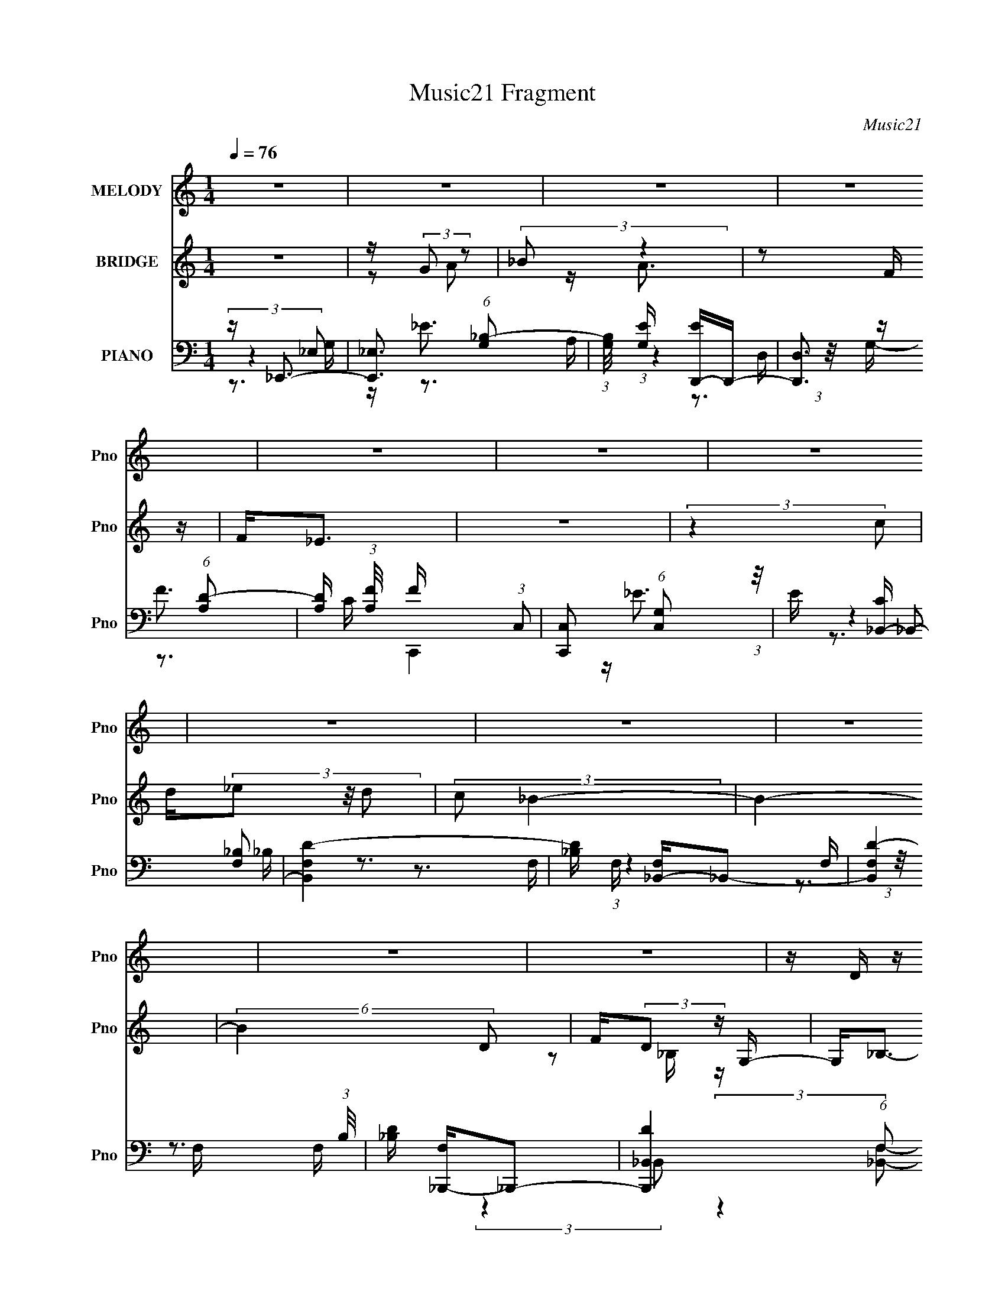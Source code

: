 X:1
T:Music21 Fragment
C:Music21
%%score 1 ( 2 3 ) ( 4 5 6 7 )
L:1/16
Q:1/4=76
M:1/4
I:linebreak $
K:none
V:1 treble nm="MELODY" snm="Pno"
V:2 treble nm="BRIDGE" snm="Pno"
V:3 treble 
L:1/4
V:4 bass nm="PIANO" snm="Pno"
V:5 bass 
V:6 bass 
V:7 bass 
L:1/4
V:1
 z4 | z4 | z4 | z4 | z4 | z4 | z4 | z4 | z4 | z4 | z4 | z4 | z D z D | z D z D | F2>F2 | z F_E2- | %16
 E2<D2 | z4 | z4 | z4 | z _B, z B, | z _B, z B, | C2>C2 | z _B,C2- | C2<D2- | D4 | z4 | z4 | %28
 z D z D | z D z D- | DF2F | z F z _E | D4- | D z3 | z4 | z4 | z _B, z B, | z _B, z B, | C2>C2- | %39
 C z _B,A,- | A,2<_B,2- | B,4- | B,3 z | z4 | z D z D | z D z D | z F2F | z F2F | z G3 | z3 F | %50
 D4 | z4 | z _E z E | z _E z E- | EF z F- | F z C_B,- | B,2<C2- | C3 z | z4 | z4 | z D z D | %61
 z D z D | z F z F | z F z F- | F2<G2 | z4 | FD2 z | z4 | z _B, z B, | z _B, z B, | z C2C- | %71
 C z _B,A,- | A,2<_B,2- | B,4 | z3 _B,- | B,D2F- | F2<G2- | G2 G z G | z G2 z | z G2D- | DF2 z | %81
 z D z C | _B,3 z | z _B, z B, | C2 z2 | z C z C | D2>C2- | C2 z C- | C2 z C- | C4- | C2 z _B,- | %91
 B,D2F- | F2<G2 | z G z G | z G3 | z G2D- | D2<F2 | z D2C | _B,3 z | z _B, z B, | C3 z | z C z C | %102
 D2>C2 | z2 DC- | C z2 _B,- | B,4- | B,4- | B, z3 | z4 | z4 | z4 | z4 | z4 | z4 | z4 | z4 | z4 | %117
 z4 | z4 | z4 | z4 | z4 | z4 | z4 | z4 | z4 | z4 | z4 | z4 | z4 | z4 | z4 | z4 | z4 | z4 | z4 | %136
 z4 | z4 | z4 | z4 | z D z D | z D z D | F2>F2 | z F_E2- | E2<D2 | z4 | z4 | z4 | z _B, z B, | %149
 z _B, z B, | C2>C2 | z _B,C2- | C2<D2- | D4 | z4 | z4 | z D z D | z D z D- | DF2F | z F z _E | %160
 D4- | D z3 | z4 | z4 | z _B, z B, | z _B, z B, | C2>C2- | C z _B,A,- | A,2<_B,2- | B,4- | B,3 z | %171
 z4 | z D z D | z D z D | z F2F | z F2F | z G3 | z3 F | D4 | z4 | z _E z E | z _E z E- | EF z F- | %183
 F z C_B,- | B,2<C2- | C3 z | z4 | z4 | z D z D | z D z D | z F z F | z F z F- | F2<G2 | z4 | %194
 FD2 z | z4 | z _B, z B, | z _B, z B, | z C2C- | C z _B,A,- | A,2<_B,2- | B,4 | z3 _B,- | B,D2F- | %204
 F2<G2- | G2 G z G | z G2 z | z G2D- | DF2 z | z D z C | _B,3 z | z _B, z B, | C2 z2 | z C z C | %214
 D2>C2- | C2 z C- | C2 z C- | C4- | C2 z _B,- | B,D2F- | F2<G2 | z G z G | z G3 | z G2D- | D2<F2 | %225
 z D2C | _B,3 z | z _B, z B, | C3 z | z C z C | D2>C2 | z2 DC- | C z2 _B,- | B,4- | B, z2 _B,- | %235
 B,D2F- | F2<G2- | G2 G z G | z G2 z | z G2D- | DF2 z | z D z C | _B,3 z | z _B, z B, | C2 z2 | %245
 z C z C | D2>C2- | C2 z C- | C2 z C- | C4- | C2 z _B,- | B,D2F- | F2<G2 | z G z G | z G3 | %255
 z G2D- | D2<F2 | z D2C | _B,3 z | z _B, z B, | C3 z | z C z C | D2>C2 | z2 DC- | C z2 _B,- | %265
 B,4- | B, z2 _B,- | B,D2F- | F2<G2- | G2 G z G | z G2 z | z G2D- | DF2 z | z D z C | _B,3 z | %275
 z _B, z B, | C2 z2 | z C z C | D2>C2- | C2 z C- | C2 z C- | C4- | C2 z _B,- | B,D2F- | F2<G2 | %285
 z G z G | z G3 | z G2D- | D2<F2 | z D2C | _B,3 z | z _B, z B, | C3 z | z C z C | D2>C2 | z4 | z4 | %297
 z D2C- | C2<_B,2- | B,4- | B,4- | B,4- | B, z3 |] %303
V:2
 z4 | z (3:2:2G2 z2 | (3:2:2_B2 z4 | z2 F z | F2<_E2 | z4 | (3:2:2z4 c2 | d(3_e2 z/ d2 | %8
 (3:2:2c2 _B4- | B4- | (6:5:2B4 D2 | F(3:2:2D2 z G,- | G,2<_B,2- | B,4- | B,3 z | z4 | z3 D | %17
 z _B, z G- | (3:2:2G/ z (6:5:2z2 C2 | [_B,C] z B,G,- | G,3 z | z4 | z4 | z4 | z4 | z D2 z | %26
 (6:5:1F2 z (3:2:1C2 | [_B,C] z DB,- | B,4- | B, z3 | z4 | z4 | z4 | z _B3 | z (3d2 z/ c2 | %35
 z c_B z | z _B3- | B4 | z4 | z4 | (3:2:2z4 F2 | [_B_E] z DE- | D4- (3:2:1E/ | (3:2:1D4 C2 D- | %44
 D4- | D z3 | z4 | z4 | z4 | [G,_B,] z B, z | _B,G z D | [_B,C] z B, z | z _B,3- | B,4- | B, z3 | %55
 z4 | z4 | z cd z | _e2<f2- | f3 (3:2:1_e2 | fd_B z | (3:2:1G2 _B3- | B3 z | z4 | z4 | z dc z | %66
 cc z2 | z c[_Bc] z | G2<_B2- | B4 | z4 | z4 | z2 e z | (3:2:1[e^c]2 ^c5/3 z | z (3:2:2_E2 z2 | %75
 ^C2<_B,2- | B,2 z2 | z4 | z4 | z4 | z4 | z4 | z4 | z4 | z4 | z4 | z4 | z4 | z4 | z4 | z4 | z4 | %92
 z4 | z4 | z4 | z4 | z4 | z4 | z4 | z4 | z4 | z4 | z4 | z4 | z4 | z4 | z4 | z d2 z | f4- | %109
 f z dg- | f4- (3:2:1g/ | f_B2c- | d4- (3:2:1c/ | d z _B z | d4- | d_B2 z | G4 | z2 A z | F4- | %119
 F2 z _B | _E4 | (3:2:2z4 d2- | (3:2:2d4 c2- | (3:2:2c4 d2 | _e2<f2- | f z _b z | f4 | z d_e z | %128
 [d_e]f2f- | _e (3:2:1f/ f e z | (3:2:2[dc]2 _B4- | (3:2:2B/ z z G z | _B3 z | z2 c z | d2c2- | %135
 c2 z2 | [_BA]2<B2- | B4- | B4- | B4 | z4 | z4 | z4 | z4 | z4 | z3 [F,,,F]- | %146
 G,,,4 (3:2:1[F,,,F]/ | z4 | z [_E,,_E,]3- | [E,,E,]4 | z4 | z4 | z4 | z _B[_eg]2- | [eg]2<[fd]2- | %155
 (12:11:2[fd]4 z/ | z4 | (3:2:2z2 f4- | f4- | (3:2:2f2 z _ed- | c (3:2:1d/ _B3- | B4- [F,,,FA]2 | %162
 B2<[GG,,,_B]2 | z4 | z4 | z4 | z4 | z4 | z2 F_B- | d4 (3:2:1B/ | z2 F2 | c4- | c z3 | z4 | z4 | %175
 z4 | z4 | z4 | z4 | z4 | z4 | z4 | z4 | z4 | z4 | z4 | z4 | z4 | z4 | z f3- | f4- | f z _ed- | %192
 c (3:2:1d/ _B3- | B4- | B3 z | z4 | z4 | z4 | z3 A- | A3 (3:2:1c2- | (3:2:1c2 _B3- | %201
 B4- [_E,,_E]2- | (12:11:1B4 [E,,E] [DD,,]2 (3:2:1z/ | z4 | z4 | z4 | z4 | z4 | z4 | z4 | z4 | z4 | %212
 z4 | z4 | z4 | z4 | z4 | z3 f- | f4- | f2_ed- | c (3:2:1d/ _B3- | B4- | B4 | z4 | z4 | z4 | z4 | %227
 z4 | z4 | z4 | z4 | z4 | z4 | z4 | z4 | z4 | z4 | z4 | z4 | z4 | z4 | z4 | z4 | z4 | z4 | z4 | %246
 z4 | z4 | (3:2:2z4 [Ffa]2- | (3:2:2[Ffa] z2 [g_e_E]2- | [geE][Dfd] z2 | [Cc]4- | %252
 [Cc]2<[d_B_B,]2- | [dBB,] z3 | z4 | z4 | z4 | z4 | z4 | z4 | z4 | z4 | z4 | z4 | z4 | z2 _e z | %266
 c2<_B2- | B4- | B z3 | z4 | z4 | z4 | z4 | z4 | z4 | z4 | z4 | z4 | z4 | z4 | (3:2:2z4 c2- | %281
 (12:11:1c4 _B (3:2:1z/ | G2<F2- | F4 | z4 | z4 | z4 | z4 | z4 | z4 | z4 | z4 | z4 | z4 | z4 | z4 | %296
 z4 | z4 | z3 _B,- | B,D2F- | F2<G2 | z G z G | z G3 | z G2D- | D2<C2 | z D2C | _B,3 z | %307
 z _B, z B, | C3 z | z C z C | D2>C2 | z2 C2- | C2 (3:2:2z C2- | C4- | (3:2:2C z2 z _B,- | B,D2F- | %316
 F2<G2 | z G z G | z G3 | z G2D- | D2<C2 | z D2C | _B,3 z | z _B, z B, | C3 z | z C z C | D2>C2- | %327
 (3C/ z z2 D (3:2:1z/ | C2 (3:2:2z _B,2- | B,4- | B,4 _B, | z D2F- | F2<G2 | z G z G | z G3 | %335
 z G2D- | D2<C2 | z D2C | _B,3 z | z _B, z B, | C3 z | z C z C | D2>C2- | (3:2:2C/ z (6:5:2z2 C2- | %344
 (6:5:1C2 z (3:2:1C2- | C4- | (6:5:1C2 z (3:2:1_B,2- | (3:2:2B, z/ D2 z | (3:2:1F2 G2 z | z G2 z | %350
 (3:2:1G2 G z2 |] %351
V:3
 x | z/ A/ | z/4 A3/4 | x | x | x | x | x | x | x | x7/6 | z/ _B,/4 z/4 | x | x | x | x | x | x | %18
 x | x | x | x | x | x | x | (3:2:2z F/- | x | x | x | x | x | x | x | x | x | (3:2:2z G/ | x | x | %38
 x | x | x | x | x13/12 | x17/12 | x | x | x | x | x | (3:2:2z D/ | x | (3:2:2z G,/ | x | x | x | %55
 x | x | x | x | x13/12 | (3:2:2z G/- | x13/12 | x | x | x | x | x | x | x | x | x | x | %72
 (3:2:2z _e/- | (3:2:2z _B/ | z/ [_B_E]/4 z/4 | x | x | x | x | x | x | x | x | x | x | x | x | x | %88
 x | x | x | x | x | x | x | x | x | x | x | x | x | x | x | x | x | x | x | (3:2:2z _e/ | x | x | %110
 x13/12 | x | x13/12 | (3:2:2z _e/ | x | (3:2:2z A/ | x | (3:2:2z _B/ | x | x | x | x | x | x | x | %125
 (3:2:2z a/ | x | x | z/ g/4 z/4 | x13/12 | x | (3:2:2z A/ | x | (3:2:2z d/ | x | x | x | x | x | %139
 x | x | x | x | x | x | x | G/ z/ x/12 | x | x | x | x | x | x | x | x | x | x | x | x | x | %160
 x13/12 | x3/2 | x | x | x | x | x | x | x | x13/12 | x | x | x | x | x | x | x | x | x | x | x | %181
 x | x | x | x | x | x | x | x | x | x | x | x13/12 | x | x | x | x | x | x | x13/12 | x13/12 | %201
 x3/2 | x7/4 | x | x | x | x | x | x | x | x | x | x | x | x | x | x | x | x | x | x13/12 | x | x | %223
 x | x | x | x | x | x | x | x | x | x | x | x | x | x | x | x | x | x | x | x | x | x | x | x | %247
 x | x | x | x | _e/ z/ | x | x | x | x | x | x | x | x | x | x | x | x | x | (3:2:2z d/ | x | x | %268
 x | x | x | x | x | x | x | x | x | x | x | x | x | (3:2:2z A/ x/4 | x | x | x | x | x | x | x | %289
 x | x | x | x | x | x | x | x | x | x | x | x | x | x | x | x | x | x | x | x | x | x | x | x | %313
 x | x | x | x | x | x | x | x | x | x | x | x | x | x | z3/4 C/4- | x | x | x5/4 | x | x | x | x | %335
 x | x | x | x | x | x | x | x | x | x | x | x | (3:2:2z F/- | x13/12 | (3:2:2z G/- | x13/12 |] %351
V:4
 z _E,,3- | [E,,_E,]3 (6:5:1[G,_B,-]2 | (3:2:1[B,G,]/ [G,E]2/3 [ED,,-]/3D,,8/3- | %3
 [D,,D,]3 (6:5:1[A,D-]2 | [DA,] (3:2:1[A,F]/ F2/3 x2/3 (3:2:1C,2 | %5
 [C,,C,]2 (6:5:1[G,C,]2 (3:2:1z/ | E [C_B,,-] _B,,2- | [B,,F,D-]4 | [D_B,] [F,_B,,-]_B,,2- | %9
 [B,,F,D-]4 (3:2:1B,/ | [D_B,] [F,_B,,,-]_B,,,2- | [B,,,_B,,D-]4 (6:5:1F,2 | %12
 (12:7:2[D_B,]4 [B,,F,_B,,-]2 (3:2:1_B,,/- | (3:2:1[B,,_B,D-]8 B,,,4 (6:5:1F,2 | %14
 [D_B,] [F,_B,,,-]_B,,,2- | [B,,,_B,,D-]2>D2- | [DF,] [B,G,,-]G,,2- | [G,,D,D]4 G, | %18
 [B,G,]2<G,,2- | [G,,D,]3 [G,_B,-] | (3:2:1[B,G,]/ G,2/3_E,,3- | [E,,_E,]3 [G,_B,-] | %22
 (3:2:1[B,G,]/ G,2/3F,,3- | [F,,C,]2 F, A,- | (3:2:1[A,F,]/ [F,C]2/3 [C_B,,,-]/3_B,,,8/3- | %25
 [B,,,_B,,-D-]4 F, | [B,,D_B,] (3:2:1[_B,F,]/ F,2/3 x _B,,- | %27
 (6:5:1[B,,F,D-]2[D-B,,,]7/3 (12:11:1B,,,16/11 | [D_B,] (3:2:1[B,,F,_B,,,-]_B,,,7/3- | %29
 [B,,,_B,,D-]2>[D-F,]2 | [D_B,] (3:2:1[F,A,,-]/A,,8/3- | [A,,A,F-]2>[F-D]2 | %32
 [FA,] (3:2:1[DG,,-]/G,,8/3- | [G,,D,]4 G, | [DG,]2 (6:5:1[B,D,G,]2 (3:2:1[D,G,]/ | %35
 (12:7:1[G,,D,_B,]4 (3:2:2[D,_B,]/ z/ G,- | [G,_B,]2<_E,,2- | (12:7:1[E,,_E,]4 [G,G,-] G,2/3- | %38
 [G,_B,] [EF,,-]F,,2- | (12:7:1[F,,C,]4 [F,F,-] F,2/3- | [F,A,] [C_B,,] (3:2:2_B,,5/2 z/ | %41
 (3:2:2[_B,,_B,]4 z/ F,- | [F,_B,] (3:2:1[_B,D]/ D2/3 x2/3 (3:2:1[_B,,B,]2 | [_B,,_B,D]4 | %44
 [F,_B,]2<_B,,2- | (3:2:1[B,F,]/ [F,B,,-]2/3 [B,,-_B,F,-]10/3 B,, | [F,_B,] [DA,,-]A,,2- | %47
 (12:11:1[A,,A,DA,-]4A,/3- | [A,D] [FG,,-]G,,2- | [G,,D,-]4 G, | %50
 [D,_B,] (3:2:1[_B,G,]/ G,2/3 [DD,] D,2/3 (3:2:1z/ | (12:7:1[G,,D,_B,]4 [G,G,-] G,2/3- | %52
 [G,_B,]2<_E,,2- | [E,,_E,]2 G, G,- | [G,_B,] [EF,,-]F,,2- | [F,,C,C]4 F, | %56
 (3:2:1[F,A,]/ A,2/3F,,3- | [F,,C,C]4 F, | [F,A,] (3:2:2A,/ z2 C, (3:2:1z/ | %59
 [F,,C,A,]3 (3:2:1[A,F,] F,/3 | [CA,] (3:2:1[F,_B,,-]/_B,,8/3- | [B,,F,_B,]4 (3:2:1B,/ | %62
 [D_B,] (3:2:1[F,A,,-]/A,,8/3- | [A,,A,DA,-]4 (3:2:1D/ | [A,D] [FG,,-]G,,2- | [G,,D,D]4 G, | %66
 [G,_B,] (3:2:2_B,/ z2 D, (3:2:1z/ | (12:7:1[G,,D,]4 [G,G,-] G,2/3- | %68
 [G,_B,] (3:2:2_B,/ z2 _E, (3:2:1z/ | [E,,_E,]3 [G,G,-] | [G,_B,] [EF,,-]F,,2- | [F,,C,]2 F, F,- | %72
 [F,A,] [C_B,,] (3:2:2_B,,5/2 z/ | (3:2:1[B,_B,,_B,]/ (3:2:2[_B,,_B,]7/2 z/ F,- | %74
 [F,_B,] (3:2:1[_B,D]/ D2/3 x2/3 (3:2:1[_B,,B,D]2 | z3 [_B,D]- | F, (3:2:1[B,D]/ G,,3- | %77
 [G,,_B,D]4 (12:7:1D,8 G, | (3:2:1[G,_B,D]/ [_B,D]2/3G,,3- | [G,,D,_B,]3 [G,G,-] | %80
 [G,_B,] [DF,,-]F,,2- | [F,,C,A,]2 (3:2:2[A,F,]5/2 z/ | %82
 [CA,_B,,] (3:2:2[A,_B,,F,]/ z2 B,, (3:2:1z/ | (6:5:1[F,_B,,]2 (3:2:2_B,,3/2 z/ F,- | %84
 [F,_B,] [DC,,-]C,,2- | [C,,C,C,-]3 (3:2:1[C,-G,]3/2 | %86
 (3:2:1[C,C] [CG,]/3 (6:5:1[G,F,,-]8/5[F,,-E]5/3 | [F,,C,C,F,]4 F, | [CA,]2<F,,2- | %89
 [F,,C,C,-]4 F, | (3:2:4[C,A,C] [A,CF,] z2 C,2 | [F,,C,G,]3 (3:2:1[G,F,] F,/3 | C, [A,G,,-] G,,2- | %93
 [G,,D,D,-G,-]4 G, | (3:2:1[D,G,_B,] (3:2:1[_B,D] D/3 x D, (3:2:1z/ | [G,,D,D,]3 [G,G,-] | %96
 [G,_B,] [DF,,-]F,,2- | (12:11:1[F,,C,C,F,-]4[F,-F,]/3 F,2/3 | [F,A,] [C_B,,,-]_B,,,2- | %99
 (12:7:1[B,,,_B,,_B,]4[_B,F,]2/3 (6:5:1[F,F,-]6/5 | [F,_B,] [DC,,-]C,,2- | %101
 [C,,C,C,]3 [C,G,,] (12:11:1G,,32/11 G, | [G,C] [EF,,-]F,,2- | [F,,C,C,]3 [F,F,-] | %104
 (3:2:1[F,A,]/ A,2/3_B,,3- | (6:5:1[F,D,]2 [B,,-D,]4 B,, | [F,_B,D] (3:2:2[_B,D]/ z2 D, (3:2:1z/ | %107
 [B,,D,_B,]3 [F,F,-] | (3:2:1[F,_B,]/ [_B,D]2/3 [D_B,,]/3(3_B,,3/2 z/ B,,2- | %109
 (12:7:2[B,,_B,]8 F,2 | [D_B,] (3:2:1[F,A,,-]/A,,8/3- | [A,,A,D]2>A,2- | [A,D] [FG,,-]G,,2- | %113
 [G,,D,D]4 G, | [G,_B,] (3:2:2_B,/ z2 D, (3:2:1z/ | [G,,D,_B,]3 (3:2:1[_B,G,] G,/3 | %116
 D (6:5:1[G,_E,,-]2 _E,,4/3- | [E,,_E,_B,]3 [G,G,-] | [G,_B,] [ED,,-]D,,2- | %119
 [D,,D,D,]3 (3:2:1[A,,F,-]4 F, | [F,A,] [DC,,-]C,,2- | %121
 (12:7:1[C,,C,C,]4 [C,G,]2/3 [G,G,-]/3G,2/3- | (6:5:1[G,CF,,-]2[F,,-E]7/3 | %123
 (12:11:1[F,,C,F,F,A,CA,-C-]4 [A,C]/3- | (3:2:1[A,CF,]/ F,2/3_B,,3- | [B,,-F,_B,]4 B,, | %126
 [D_B,] [F,A,,-]A,,2- | (12:11:1[A,,A,DA,-]4[A,-D]/3 | [A,D] [FG,,-]G,,2- | %129
 [G,,D,D,]3 (6:5:1[G,G,-]2 | [G,_B,] [DE,,-]E,,2- | [E,,E,_B,-]4 (3:2:1B,2 | %132
 (3:2:1[B,E] [EG]/3 G2/3 x/3 F,_B,- | (3:2:1[B,F,]/ [F,B,,]2/3 (3:2:1[B,,_B,]_B,4/3F,- | %134
 [F,_B,] [DF,,-]F,,2- | (12:7:1[F,,C,]4 [F,F,-] F,2/3- | [F,A,] C _B,,F,- | [F,_B,,] [B,,,_B,]3 | %138
 [D_B,]2 (6:5:1[F,_B,,F,-]2F,/3- | [F,_B,,] [B,,,_B,D]4- B,,, | [B,D] [F,_B,,,-] _B,,,2- | %141
 [B,,,_B,D-]4 (3:2:2B,,8 F,2 | [D_B,] [F,_B,,,-]_B,,,2- | [B,,,_B,,D-]2>D2- | [DF,] [B,G,,-]G,,2- | %145
 [G,,D,D]4 G, | [B,G,]2<G,,2- | [G,,D,]3 [G,_B,-] | (3:2:1[B,G,]/ G,2/3_E,,3- | %149
 [E,,_E,]3 [G,_B,-] | (3:2:1[B,G,]/ G,2/3F,,3- | [F,,C,]2 F, A,- | %152
 (3:2:1[A,F,]/ [F,C]2/3 [C_B,,,-]/3_B,,,8/3- | [B,,,_B,,-D-]4 F, | %154
 [B,,D_B,] (3:2:1[_B,F,]/ F,2/3 x _B,,- | (6:5:1[B,,F,D-]2[D-B,,,]7/3 (12:11:1B,,,16/11 | %156
 [D_B,] (3:2:1[B,,F,_B,,,-]_B,,,7/3- | [B,,,_B,,D-]2>[D-F,]2 | [D_B,] (3:2:1[F,A,,-]/A,,8/3- | %159
 [A,,A,F-]2>[F-D]2 | [FA,] (3:2:1[DG,,-]/G,,8/3- | [G,,D,]4 G, | %162
 [DG,]2 (6:5:1[B,D,G,]2 (3:2:1[D,G,]/ | (12:7:1[G,,D,_B,]4 (3:2:2[D,_B,]/ z/ G,- | %164
 [G,_B,]2<_E,,2- | (12:7:1[E,,_E,]4 [G,G,-] G,2/3- | [G,_B,] [EF,,-]F,,2- | %167
 (12:7:1[F,,C,]4 [F,F,-] F,2/3- | [F,A,] [C_B,,] (3:2:2_B,,5/2 z/ | (3:2:2[_B,,_B,]4 z/ F,- | %170
 [F,_B,] (3:2:1[_B,D]/ D2/3 x2/3 (3:2:1[_B,,B,]2 | [_B,,_B,D]4 | [F,_B,]2<_B,,2- | %173
 (3:2:1[B,F,]/ [F,B,,-]2/3 [B,,-_B,F,-]10/3 B,, | [F,_B,] [DA,,-]A,,2- | %175
 (12:11:1[A,,A,DA,-]4A,/3- | [A,D] [FG,,-]G,,2- | [G,,D,-]4 G, | %178
 [D,_B,] (3:2:1[_B,G,]/ G,2/3 [DD,] D,2/3 (3:2:1z/ | (12:7:1[G,,D,_B,]4 [G,G,-] G,2/3- | %180
 [G,_B,]2<_E,,2- | [E,,_E,]2 G, G,- | [G,_B,] [EF,,-]F,,2- | [F,,C,C]4 F, | %184
 (3:2:1[F,A,]/ A,2/3F,,3- | [F,,C,C]4 F, | [F,A,] (3:2:2A,/ z2 C, (3:2:1z/ | %187
 [F,,C,A,]3 (3:2:1[A,F,] F,/3 | [CA,] (3:2:1[F,_B,,-]/_B,,8/3- | [B,,F,_B,]4 (3:2:1B,/ | %190
 [D_B,] (3:2:1[F,A,,-]/A,,8/3- | [A,,A,DA,-]4 (3:2:1D/ | [A,D] [FG,,-]G,,2- | [G,,D,D]4 G, | %194
 [G,_B,] (3:2:2_B,/ z2 D, (3:2:1z/ | (12:7:1[G,,D,]4 [G,G,-] G,2/3- | %196
 [G,_B,] (3:2:2_B,/ z2 _E, (3:2:1z/ | [E,,_E,]3 [G,G,-] | [G,_B,] [EF,,-]F,,2- | [F,,C,]2 F, F,- | %200
 [F,A,] [C_B,,] (3:2:2_B,,5/2 z/ | (3:2:1[B,_B,,_B,]/ (3:2:2[_B,,_B,]7/2 z/ F,- | %202
 [F,_B,] (3:2:1[_B,D]/ D2/3 x2/3 (3:2:1[_B,,B,D]2 | z3 [_B,D]- | F, (3:2:1[B,D]/ G,,3- | %205
 [G,,_B,D]4 (12:7:1D,8 G, | (3:2:1[G,_B,D]/ [_B,D]2/3G,,3- | [G,,D,_B,]3 [G,G,-] | %208
 [G,_B,] [DF,,-]F,,2- | [F,,C,A,]2 (3:2:2[A,F,]5/2 z/ | %210
 [CA,_B,,] (3:2:2[A,_B,,F,]/ z2 B,, (3:2:1z/ | (6:5:1[F,_B,,]2 (3:2:2_B,,3/2 z/ F,- | %212
 [F,_B,] [DC,,-]C,,2- | [C,,C,C,-]3 (3:2:1[C,-G,]3/2 | %214
 (3:2:1[C,C] [CG,]/3 (6:5:1[G,F,,-]8/5[F,,-E]5/3 | [F,,C,C,F,]4 F, | [CA,]2<F,,2- | %217
 [F,,C,C,-]4 F, | (3:2:4[C,A,C] [A,CF,] z2 C,2 | [F,,C,G,]3 (3:2:1[G,F,] F,/3 | C, [A,G,,-] G,,2- | %221
 [G,,D,D,-G,-]4 G, | (3:2:1[D,G,_B,] (3:2:1[_B,D] D/3 x D, (3:2:1z/ | [G,,D,D,]3 [G,G,-] | %224
 [G,_B,] [DF,,-]F,,2- | (12:11:1[F,,C,C,F,-]4[F,-F,]/3 F,2/3 | [F,A,] [C_B,,,-]_B,,,2- | %227
 (12:7:1[B,,,_B,,_B,]4[_B,F,]2/3 (6:5:1[F,F,-]6/5 | [F,_B,] [DC,,-]C,,2- | %229
 [C,,C,C,]3 [C,G,,] (12:11:1G,,32/11 G, | [G,C] [EF,,-]F,,2- | [F,,C,C,]3 [F,F,-] | %232
 (3:2:1[F,A,]/ A,2/3_B,,3- | (6:5:1[F,D,]2 [B,,-D,]4 B,, | [F,_B,D] (3:2:2[_B,D]/ z2 D, (3:2:1z/ | %235
 [B,,D,_B,]3 [F,F,-] | (3:2:1[F,_B,]/ [_B,D]2/3 [DG,,-]/3G,,8/3- | [G,,_B,D]4 (12:7:1D,8 G, | %238
 (3:2:1[G,_B,D]/ [_B,D]2/3G,,3- | [G,,D,_B,]3 [G,G,-] | [G,_B,] [DF,,-]F,,2- | %241
 [F,,C,A,]2 (3:2:2[A,F,]5/2 z/ | [CA,_B,,] (3:2:2[A,_B,,F,]/ z2 B,, (3:2:1z/ | %243
 (6:5:1[F,_B,,]2 (3:2:2_B,,3/2 z/ F,- | [F,_B,] [DC,,-]C,,2- | [C,,C,C,-]3 (3:2:1[C,-G,]3/2 | %246
 (3:2:1[C,C] [CG,]/3 (6:5:1[G,F,,-]8/5[F,,-E]5/3 | [F,,C,C,F,]4 F, | [CA,]2<F,,2- | %249
 [F,,C,C,-]4 F, | (3:2:4[C,A,C] [A,CF,] z2 C,2 | [F,,C,G,]3 (3:2:1[G,F,] F,/3 | C, [A,G,,-] G,,2- | %253
 [G,,D,D,-G,-]4 G, | (3:2:1[D,G,_B,] (3:2:1[_B,D] D/3 x D, (3:2:1z/ | [G,,D,D,]3 [G,G,-] | %256
 [G,_B,] [DF,,-]F,,2- | (12:11:1[F,,C,C,F,-]4[F,-F,]/3 F,2/3 | [F,A,] [C_B,,,-]_B,,,2- | %259
 (12:7:1[B,,,_B,,_B,]4[_B,F,]2/3 (6:5:1[F,F,-]6/5 | [F,_B,] [DC,,-]C,,2- | %261
 [C,,C,C,]3 [C,G,,] (12:11:1G,,32/11 G, | [G,C] [EF,,-]F,,2- | [F,,C,C,]3 [F,F,-] | %264
 (3:2:1[F,A,]/ A,2/3_B,,3- | (6:5:1[F,D,]2 [B,,-D,]4 B,, | [F,_B,D] (3:2:2[_B,D]/ z2 D, (3:2:1z/ | %267
 [B,,D,_B,]3 [F,F,-] | (3:2:1[F,_B,]/ [_B,D]2/3 [DG,,-]/3G,,8/3- | [G,,_B,D]4 (12:7:1D,8 G, | %270
 (3:2:1[G,_B,D]/ [_B,D]2/3G,,3- | [G,,D,_B,]3 [G,G,-] | [G,_B,] [DF,,-]F,,2- | %273
 [F,,C,A,]2 (3:2:2[A,F,]5/2 z/ | [CA,_B,,] (3:2:2[A,_B,,F,]/ z2 B,, (3:2:1z/ | %275
 (6:5:1[F,_B,,]2 (3:2:2_B,,3/2 z/ F,- | [F,_B,] [DC,,-]C,,2- | [C,,C,C,-]3 (3:2:1[C,-G,]3/2 | %278
 (3:2:1[C,C] [CG,]/3 (6:5:1[G,F,,-]8/5[F,,-E]5/3 | [F,,C,C,F,]4 F, | [CA,]2<F,,2- | %281
 [F,,C,C,-]4 F, | (3:2:4[C,A,C] [A,CF,] z2 C,2 | [F,,C,G,]3 (3:2:1[G,F,] F,/3 | C, [A,G,,-] G,,2- | %285
 [G,,D,D,-G,-]4 G, | (3:2:1[D,G,_B,] (3:2:1[_B,D] D/3 x D, (3:2:1z/ | [G,,D,D,]3 [G,G,-] | %288
 [G,_B,] [DF,,-]F,,2- | (12:11:1[F,,C,C,F,-]4[F,-F,]/3 F,2/3 | [F,A,] [C_B,,,-]_B,,,2- | %291
 (12:7:1[B,,,_B,,_B,]4[_B,F,]2/3 (6:5:1[F,F,-]6/5 | [F,_B,] [DC,,-]C,,2- | %293
 [C,,C,C,]3 [C,G,,] (12:11:1G,,32/11 G, | [G,C] [EF,,-]F,,2- | [F,,F,F,-]4 C | %296
 (3:2:1[F,F-] [F-C]10/3 (48:25:1C48/5 | F4 [F,,F,A]4- | [F,,F,A]2<[_B,,,_B,DF]2- | [B,,,B,DF]3 z | %300
 z G,,3- | [G,,_B,D]4 (12:7:1D,8 G, | (3:2:1[G,_B,D]/ [_B,D]2/3G,,3- | [G,,D,_B,]3 [G,G,-] | %304
 [G,_B,] [DF,,-]F,,2- | [F,,C,A,]2 (3:2:2[A,F,]5/2 z/ | %306
 [CA,_B,,] (3:2:2[A,_B,,F,]/ z2 B,, (3:2:1z/ | (6:5:1[F,_B,,]2 (3:2:2_B,,3/2 z/ F,- | %308
 [F,_B,] [DC,,-]C,,2- | [C,,C,C,-]3 (3:2:1[C,-G,]3/2 | %310
 (3:2:1[C,C] [CG,]/3 (6:5:1[G,F,,-]8/5[F,,-E]5/3 | [F,,C,C,F,]4 F, | [CA,]2<F,,2- | %313
 [F,,C,C,-]4 F, | (3:2:4[C,A,C] [A,CF,] z2 C,2 | [F,,C,G,]3 (3:2:1[G,F,] F,/3 | C, [A,G,,-] G,,2- | %317
 [G,,D,D,-G,-]4 G, | (3:2:1[D,G,_B,] (3:2:1[_B,D] D/3 x D, (3:2:1z/ | [G,,D,D,]3 [G,G,-] | %320
 [G,_B,] [DF,,-]F,,2- | (12:11:1[F,,C,C,F,-]4[F,-F,]/3 F,2/3 | [F,A,] [C_B,,,-]_B,,,2- | %323
 (12:7:1[B,,,_B,,_B,]4[_B,F,]2/3 (6:5:1[F,F,-]6/5 | [F,_B,] [DC,,-]C,,2- | %325
 [C,,C,C,]3 [C,G,,] (12:11:1G,,32/11 G, | [G,C] [EF,,-]F,,2- | [F,,C,C,]3 [F,F,-] | %328
 (3:2:1[F,A,]/ A,2/3_B,,3- | (6:5:1[F,D,]2 [B,,-D,]4 B,, | [F,_B,D] (3:2:2[_B,D]/ z2 D, (3:2:1z/ | %331
 [B,,D,_B,]3 [F,F,-] | (3:2:1[F,_B,]/ [_B,D]2/3 [DG,,-]/3G,,8/3- | [G,,_B,D]4 (12:7:1D,8 G, | %334
 (3:2:1[G,_B,D]/ [_B,D]2/3G,,3- | [G,,D,_B,]3 [G,G,-] | [G,_B,] [DF,,-]F,,2- | %337
 [F,,C,A,]2 (3:2:2[A,F,]5/2 z/ | [CA,_B,,] (3:2:2[A,_B,,F,]/ z2 B,, (3:2:1z/ | %339
 (6:5:1[F,_B,,]2 (3:2:2_B,,3/2 z/ F,- | [F,_B,] [DC,,-]C,,2- | [C,,C,C,-]3 (3:2:1[C,-G,]3/2 | %342
 (3:2:1[C,C] [CG,]/3 (6:5:1[G,F,,-]8/5[F,,-E]5/3 | [F,,C,C,F,]4 F, | [CA,]2<F,,2- | %345
 [F,,C,C,-]4 F, | (3:2:4[C,A,C] [A,CF,] z2 C,2 | [F,,C,G,]3 (3:2:1[G,F,] F,/3 | C, [A,G,,-] G,,2- | %349
 [G,,D,D,-G,-]4 G, | (3:2:1[D,G,_B,] (3:2:1[_B,D] D/3 x D, (3:2:1z/ | [G,,D,D,]3 [G,G,-] | %352
 [G,_B,] [DF,,-]F,,2- | (12:11:1[F,,C,C,F,-]4[F,-F,]/3 F,2/3 | A, F, C z3 |] %355
V:5
 (3:2:2z4 _E,2 | z _E3- x2/3 | (3:2:1z4 D, (3:2:1z/ | z F3- x2/3 | C,,4- | z _E3- | %6
 (3:2:2z4 [F,_B,]2 | z3 F,- | (3:2:1z4 F, (3:2:1z/ | z3 F,- x/3 | (3:2:2z4 _B,,2 | %11
 (3:2:2z4 [_B,,F,]2- x5/3 | z _B,,,3- | z3 F,- x7 | (3:2:2z4 [_B,,F,]2 | (3:2:1z4 _B,, (3:2:1z/ | %16
 (3:2:2z4 D,2 | z3 _B,- x | (3:2:1z4 D, (3:2:1z/ | z D3 | z2 _E,G,- | z _E3 | %22
 (3:2:1z4 C, (3:2:1z/ | z C3- | (3:2:1z4 _B,, (3:2:1z/ | z3 F,- x | z _B,,,3- | %27
 (3:2:2z4 [_B,,F,]2- x4/3 | (3:2:2z4 _B,,2 | (3:2:1z4 _B,, (3:2:1z/ | (3:2:1z4 A, (3:2:1z/ | %31
 z3 D- | (3:2:2z4 D,2 | z D3- x | z G,,3- | z D3 | (3:2:1z4 _E, (3:2:1z/ | z (3:2:2_B,4 z/ | %38
 (3:2:1z4 C, (3:2:1z/ | z (3:2:2A,4 z/ | (3:2:2z4 [F,_B,]2 | z D3- | z (3:2:2_B,,2 z2 | z3 F,- | %44
 (3:2:1z4 F, (3:2:1z/ | z D3- x4/3 | (3:2:2z4 [A,D]2 | z F3- | (3:2:1z4 D, (3:2:1z/ | z _B,2G,- x | %50
 z G,,3- | z (3:2:2D4 z/ | (3:2:1z4 _E, (3:2:1z/ | z (3:2:2_B,4 z/ | (3:2:1z4 C, (3:2:1z/ | %55
 z (3:2:2A,4 z/ x | (3:2:1z4 C, (3:2:1z/ | z A,2F,- x | z F,,3- | z C3- | (3:2:1z4 F, (3:2:1z/ | %61
 z D3- x/3 | z2 A,D- | z F3- x/3 | (3:2:1z4 D, (3:2:1z/ | z _B,2G,- x | z G,,3- | z _B,2 z | %68
 z _E,,3- | z _B,2 z | (3:2:1z4 C, (3:2:1z/ | z A,2 z | (3:2:1z4 F, (3:2:1z/ | F,2<D2- | %74
 z (3:2:2_B,,2 z2 | x4 | (3:2:2z4 D,2- x/3 | z3 G,- x17/3 | (3:2:1z4 D, (3:2:1z/ | z D3- | %80
 (3:2:1z4 C, (3:2:1z/ | z C3- | z3 F,- | z (3:2:2_B,4 z/ | (3:2:1z4 C, (3:2:1z/ | z C2G,- | %86
 (3:2:1z4 C, (3:2:1z/ | z (3:2:2A,4 z/ x | (3:2:1z4 C, (3:2:1z/ | z [A,C]2F,- x | z F,,3- | %91
 z2 C,2- | (3:2:1z4 D, (3:2:1z/ | z (3:2:2_B,4 z/ x | z G,,3- | z _B,2 z | z2 C,F,- | %97
 z (3:2:2A,4 z/ x2/3 | (3:2:1z4 _B,, (3:2:1z/ | z D3- | (3:2:2z4 G,,2- | z C2G,- x11/3 | %102
 (3:2:1z4 C, (3:2:1z/ | z (3:2:2A,4 z/ | (3:2:1z4 D, (3:2:1z/ | z (3:2:2[_B,D]4 z/ x8/3 | %106
 z _B,,3- | z D3- | z3 F,- | z D3- x7/3 | (3:2:2z4 [A,D]2 | z F3- | (3:2:1z4 D, (3:2:1z/ | %113
 z (3:2:2_B,4 z/ x | z G,,3- | z D3- | (3:2:1z4 _E, (3:2:1z/ | z _E3- | (3:2:2z4 A,,2- | %119
 z (3:2:2A,4 z/ x8/3 | (3:2:2z4 C,2 | z C2 z | (3:2:2z4 [C,A,C]2 | z2 C,2 | (3:2:2z4 [F,_B,]2 | %125
 z D3- x | (3:2:1z4 A, (3:2:1z/ | z F3- | (3:2:1z4 D, (3:2:1z/ | z _B,2 z x2/3 | z2 (3:2:2E,2 z | %131
 z G3- x4/3 | _B,,4- | z D3- | z2 C,F,- | z A,2 z | _B,,,4- | z D3- | z _B,,,3- | z3 F,- x2 | %140
 (3:2:2z4 _B,,2- | z3 F,- x7 | (3:2:2z4 [_B,,F,]2 | (3:2:1z4 _B,, (3:2:1z/ | (3:2:2z4 D,2 | %145
 z3 _B,- x | (3:2:1z4 D, (3:2:1z/ | z D3 | z2 _E,G,- | z _E3 | (3:2:1z4 C, (3:2:1z/ | z C3- | %152
 (3:2:1z4 _B,, (3:2:1z/ | z3 F,- x | z _B,,,3- | (3:2:2z4 [_B,,F,]2- x4/3 | (3:2:2z4 _B,,2 | %157
 (3:2:1z4 _B,, (3:2:1z/ | (3:2:1z4 A, (3:2:1z/ | z3 D- | (3:2:2z4 D,2 | z D3- x | z G,,3- | z D3 | %164
 (3:2:1z4 _E, (3:2:1z/ | z (3:2:2_B,4 z/ | (3:2:1z4 C, (3:2:1z/ | z (3:2:2A,4 z/ | %168
 (3:2:2z4 [F,_B,]2 | z D3- | z (3:2:2_B,,2 z2 | z3 F,- | (3:2:1z4 F, (3:2:1z/ | z D3- x4/3 | %174
 (3:2:2z4 [A,D]2 | z F3- | (3:2:1z4 D, (3:2:1z/ | z _B,2G,- x | z G,,3- | z (3:2:2D4 z/ | %180
 (3:2:1z4 _E, (3:2:1z/ | z (3:2:2_B,4 z/ | (3:2:1z4 C, (3:2:1z/ | z (3:2:2A,4 z/ x | %184
 (3:2:1z4 C, (3:2:1z/ | z A,2F,- x | z F,,3- | z C3- | (3:2:1z4 F, (3:2:1z/ | z D3- x/3 | z2 A,D- | %191
 z F3- x/3 | (3:2:1z4 D, (3:2:1z/ | z _B,2G,- x | z G,,3- | z _B,2 z | z _E,,3- | z _B,2 z | %198
 (3:2:1z4 C, (3:2:1z/ | z A,2 z | (3:2:1z4 F, (3:2:1z/ | F,2<D2- | z (3:2:2_B,,2 z2 | x4 | %204
 (3:2:2z4 D,2- x/3 | z3 G,- x17/3 | (3:2:1z4 D, (3:2:1z/ | z D3- | (3:2:1z4 C, (3:2:1z/ | z C3- | %210
 z3 F,- | z (3:2:2_B,4 z/ | (3:2:1z4 C, (3:2:1z/ | z C2G,- | (3:2:1z4 C, (3:2:1z/ | %215
 z (3:2:2A,4 z/ x | (3:2:1z4 C, (3:2:1z/ | z [A,C]2F,- x | z F,,3- | z2 C,2- | %220
 (3:2:1z4 D, (3:2:1z/ | z (3:2:2_B,4 z/ x | z G,,3- | z _B,2 z | z2 C,F,- | z (3:2:2A,4 z/ x2/3 | %226
 (3:2:1z4 _B,, (3:2:1z/ | z D3- | (3:2:2z4 G,,2- | z C2G,- x11/3 | (3:2:1z4 C, (3:2:1z/ | %231
 z (3:2:2A,4 z/ | (3:2:1z4 D, (3:2:1z/ | z (3:2:2[_B,D]4 z/ x8/3 | z _B,,3- | z D3- | %236
 (3:2:2z4 D,2- | z3 G,- x17/3 | (3:2:1z4 D, (3:2:1z/ | z D3- | (3:2:1z4 C, (3:2:1z/ | z C3- | %242
 z3 F,- | z (3:2:2_B,4 z/ | (3:2:1z4 C, (3:2:1z/ | z C2G,- | (3:2:1z4 C, (3:2:1z/ | %247
 z (3:2:2A,4 z/ x | (3:2:1z4 C, (3:2:1z/ | z [A,C]2F,- x | z F,,3- | z2 C,2- | %252
 (3:2:1z4 D, (3:2:1z/ | z (3:2:2_B,4 z/ x | z G,,3- | z _B,2 z | z2 C,F,- | z (3:2:2A,4 z/ x2/3 | %258
 (3:2:1z4 _B,, (3:2:1z/ | z D3- | (3:2:2z4 G,,2- | z C2G,- x11/3 | (3:2:1z4 C, (3:2:1z/ | %263
 z (3:2:2A,4 z/ | (3:2:1z4 D, (3:2:1z/ | z (3:2:2[_B,D]4 z/ x8/3 | z _B,,3- | z D3- | %268
 (3:2:2z4 D,2- | z3 G,- x17/3 | (3:2:1z4 D, (3:2:1z/ | z D3- | (3:2:1z4 C, (3:2:1z/ | z C3- | %274
 z3 F,- | z (3:2:2_B,4 z/ | (3:2:1z4 C, (3:2:1z/ | z C2G,- | (3:2:1z4 C, (3:2:1z/ | %279
 z (3:2:2A,4 z/ x | (3:2:1z4 C, (3:2:1z/ | z [A,C]2F,- x | z F,,3- | z2 C,2- | %284
 (3:2:1z4 D, (3:2:1z/ | z (3:2:2_B,4 z/ x | z G,,3- | z _B,2 z | z2 C,F,- | z (3:2:2A,4 z/ x2/3 | %290
 (3:2:1z4 _B,, (3:2:1z/ | z D3- | (3:2:2z4 G,,2- | z C2G,- x11/3 | (3:2:1z4 F, (3:2:1z/ | %295
 z (3:2:2[FA]4 z/ x | z [F,,F,A]3- x5 | x8 | x4 | x4 | (3:2:2z4 D,2- | z3 G,- x17/3 | %302
 (3:2:1z4 D, (3:2:1z/ | z D3- | (3:2:1z4 C, (3:2:1z/ | z C3- | z3 F,- | z (3:2:2_B,4 z/ | %308
 (3:2:1z4 C, (3:2:1z/ | z C2G,- | (3:2:1z4 C, (3:2:1z/ | z (3:2:2A,4 z/ x | (3:2:1z4 C, (3:2:1z/ | %313
 z [A,C]2F,- x | z F,,3- | z2 C,2- | (3:2:1z4 D, (3:2:1z/ | z (3:2:2_B,4 z/ x | z G,,3- | %319
 z _B,2 z | z2 C,F,- | z (3:2:2A,4 z/ x2/3 | (3:2:1z4 _B,, (3:2:1z/ | z D3- | (3:2:2z4 G,,2- | %325
 z C2G,- x11/3 | (3:2:1z4 C, (3:2:1z/ | z (3:2:2A,4 z/ | (3:2:1z4 D, (3:2:1z/ | %329
 z (3:2:2[_B,D]4 z/ x8/3 | z _B,,3- | z D3- | (3:2:2z4 D,2- | z3 G,- x17/3 | (3:2:1z4 D, (3:2:1z/ | %335
 z D3- | (3:2:1z4 C, (3:2:1z/ | z C3- | z3 F,- | z (3:2:2_B,4 z/ | (3:2:1z4 C, (3:2:1z/ | z C2G,- | %342
 (3:2:1z4 C, (3:2:1z/ | z (3:2:2A,4 z/ x | (3:2:1z4 C, (3:2:1z/ | z [A,C]2F,- x | z F,,3- | %347
 z2 C,2- | (3:2:1z4 D, (3:2:1z/ | z (3:2:2_B,4 z/ x | z G,,3- | z _B,2 z | z2 C,F,- | %353
 z (3:2:2A,4 z/ x2/3 | x6 |] %355
V:6
 z3 G,- | x14/3 | z3 A,- | x14/3 | z3 G,- | z3 C- | x4 | x4 | z3 _B,- | x13/3 | z3 F,- | x17/3 | %12
 z3 F,- | x11 | x4 | z3 _B,- | z3 G,- | x5 | z3 G,- | x4 | x4 | x4 | z3 F,- | x4 | z3 F,- | x5 | %26
 x4 | x16/3 | z3 F,- | z3 F,- | z3 D- | x4 | z3 G,- | z3 _B,- x | x4 | x4 | z3 G,- | z _E3- | %38
 z3 F,- | z C3- | x4 | x4 | x4 | x4 | z3 _B,- | x16/3 | x4 | x4 | z3 G,- | z D3- x | z3 G,- | x4 | %52
 z3 G,- | z _E3- | z3 F,- | z3 F,- x | z3 F,- | x5 | z3 F,- | z2 C,F,- | z3 _B,- | z3 F,- x/3 | %62
 x4 | x13/3 | z3 G,- | x5 | z3 G,- | z D3 | z3 G,- | z _E3- | z3 F,- | z C3- | z3 _B,- | x4 | x4 | %75
 x4 | z3 G,- x/3 | x29/3 | z3 G,- | x4 | z3 F,- | z3 F,- | x4 | z D3- | z3 G,- | z _E3- | z3 F,- | %87
 z C3- x | z3 F,- | x5 | z3 F,- | z3 A,- | z3 G,- | z D3- x | z3 G,- | z D3- | x4 | z C3- x2/3 | %98
 z3 F,- | z2 _B,, z | z3 G,- | z _E3- x11/3 | z3 F,- | z C3 | z3 F,- | z3 F,- x8/3 | z3 F,- | %107
 z2 D, z | x4 | z3 F,- x7/3 | x4 | x4 | z3 G,- | z3 G,- x | z3 G,- | (3:2:1z4 D, (3:2:1z/ | %116
 z3 G,- | x4 | z3 F,- | z D3- x8/3 | z3 G,- | z _E3- | x4 | x4 | x4 | z3 F,- x | z3 D- | x4 | %128
 z3 G,- | z D3- x2/3 | (3:2:2z4 _B,2- | z [EE,]2 z x4/3 | x4 | x4 | x4 | z C3- | x4 | z3 F,- | x4 | %139
 x6 | z3 F,- | x11 | x4 | z3 _B,- | z3 G,- | x5 | z3 G,- | x4 | x4 | x4 | z3 F,- | x4 | z3 F,- | %153
 x5 | x4 | x16/3 | z3 F,- | z3 F,- | z3 D- | x4 | z3 G,- | z3 _B,- x | x4 | x4 | z3 G,- | z _E3- | %166
 z3 F,- | z C3- | x4 | x4 | x4 | x4 | z3 _B,- | x16/3 | x4 | x4 | z3 G,- | z D3- x | z3 G,- | x4 | %180
 z3 G,- | z _E3- | z3 F,- | z3 F,- x | z3 F,- | x5 | z3 F,- | z2 C,F,- | z3 _B,- | z3 F,- x/3 | %190
 x4 | x13/3 | z3 G,- | x5 | z3 G,- | z D3 | z3 G,- | z _E3- | z3 F,- | z C3- | z3 _B,- | x4 | x4 | %203
 x4 | z3 G,- x/3 | x29/3 | z3 G,- | x4 | z3 F,- | z3 F,- | x4 | z D3- | z3 G,- | z _E3- | z3 F,- | %215
 z C3- x | z3 F,- | x5 | z3 F,- | z3 A,- | z3 G,- | z D3- x | z3 G,- | z D3- | x4 | z C3- x2/3 | %226
 z3 F,- | z2 _B,, z | z3 G,- | z _E3- x11/3 | z3 F,- | z C3 | z3 F,- | z3 F,- x8/3 | z3 F,- | %235
 z2 D, z | z3 G,- | x29/3 | z3 G,- | x4 | z3 F,- | z3 F,- | x4 | z D3- | z3 G,- | z _E3- | z3 F,- | %247
 z C3- x | z3 F,- | x5 | z3 F,- | z3 A,- | z3 G,- | z D3- x | z3 G,- | z D3- | x4 | z C3- x2/3 | %258
 z3 F,- | z2 _B,, z | z3 G,- | z _E3- x11/3 | z3 F,- | z C3 | z3 F,- | z3 F,- x8/3 | z3 F,- | %267
 z2 D, z | z3 G,- | x29/3 | z3 G,- | x4 | z3 F,- | z3 F,- | x4 | z D3- | z3 G,- | z _E3- | z3 F,- | %279
 z C3- x | z3 F,- | x5 | z3 F,- | z3 A,- | z3 G,- | z D3- x | z3 G,- | z D3- | x4 | z C3- x2/3 | %290
 z3 F,- | z2 _B,, z | z3 G,- | z _E3- x11/3 | z3 C- | z3 C- x | x9 | x8 | x4 | x4 | z3 G,- | %301
 x29/3 | z3 G,- | x4 | z3 F,- | z3 F,- | x4 | z D3- | z3 G,- | z _E3- | z3 F,- | z C3- x | z3 F,- | %313
 x5 | z3 F,- | z3 A,- | z3 G,- | z D3- x | z3 G,- | z D3- | x4 | z C3- x2/3 | z3 F,- | z2 _B,, z | %324
 z3 G,- | z _E3- x11/3 | z3 F,- | z C3 | z3 F,- | z3 F,- x8/3 | z3 F,- | z2 D, z | z3 G,- | x29/3 | %334
 z3 G,- | x4 | z3 F,- | z3 F,- | x4 | z D3- | z3 G,- | z _E3- | z3 F,- | z C3- x | z3 F,- | x5 | %346
 z3 F,- | z3 A,- | z3 G,- | z D3- x | z3 G,- | z D3- | x4 | z C3- x2/3 | x6 |] %355
V:7
 x | x7/6 | x | x7/6 | x | x | x | x | x | x13/12 | x | x17/12 | x | x11/4 | x | x | x | x5/4 | x | %19
 x | x | x | x | x | x | x5/4 | x | x4/3 | x | x | x | x | x | x5/4 | x | x | x | x | x | x | x | %41
 x | x | x | x | x4/3 | x | x | x | x5/4 | x | x | x | x | x | x5/4 | x | x5/4 | x | x | x | %61
 x13/12 | x | x13/12 | x | x5/4 | x | x | x | x | x | x | x | x | x | x | x13/12 | x29/12 | x | x | %80
 x | x | x | x | x | x | x | x5/4 | x | x5/4 | x | x | x | x5/4 | x | x | x | x7/6 | x | x | x | %101
 x23/12 | x | x | x | x5/3 | x | x | x | x19/12 | x | x | x | x5/4 | x | z3/4 G,/4- | x | x | x | %119
 x5/3 | x | x | x | x | x | x5/4 | x | x | x | x7/6 | x | x4/3 | x | x | x | x | x | x | x | x3/2 | %140
 x | x11/4 | x | x | x | x5/4 | x | x | x | x | x | x | x | x5/4 | x | x4/3 | x | x | x | x | x | %161
 x5/4 | x | x | x | x | x | x | x | x | x | x | x | x4/3 | x | x | x | x5/4 | x | x | x | x | x | %183
 x5/4 | x | x5/4 | x | x | x | x13/12 | x | x13/12 | x | x5/4 | x | x | x | x | x | x | x | x | x | %203
 x | x13/12 | x29/12 | x | x | x | x | x | x | x | x | x | x5/4 | x | x5/4 | x | x | x | x5/4 | x | %223
 x | x | x7/6 | x | x | x | x23/12 | x | x | x | x5/3 | x | x | x | x29/12 | x | x | x | x | x | %243
 x | x | x | x | x5/4 | x | x5/4 | x | x | x | x5/4 | x | x | x | x7/6 | x | x | x | x23/12 | x | %263
 x | x | x5/3 | x | x | x | x29/12 | x | x | x | x | x | x | x | x | x | x5/4 | x | x5/4 | x | x | %284
 x | x5/4 | x | x | x | x7/6 | x | x | x | x23/12 | x | x5/4 | x9/4 | x2 | x | x | x | x29/12 | x | %303
 x | x | x | x | x | x | x | x | x5/4 | x | x5/4 | x | x | x | x5/4 | x | x | x | x7/6 | x | x | %324
 x | x23/12 | x | x | x | x5/3 | x | x | x | x29/12 | x | x | x | x | x | x | x | x | x | x5/4 | %344
 x | x5/4 | x | x | x | x5/4 | x | x | x | x7/6 | x3/2 |] %355
